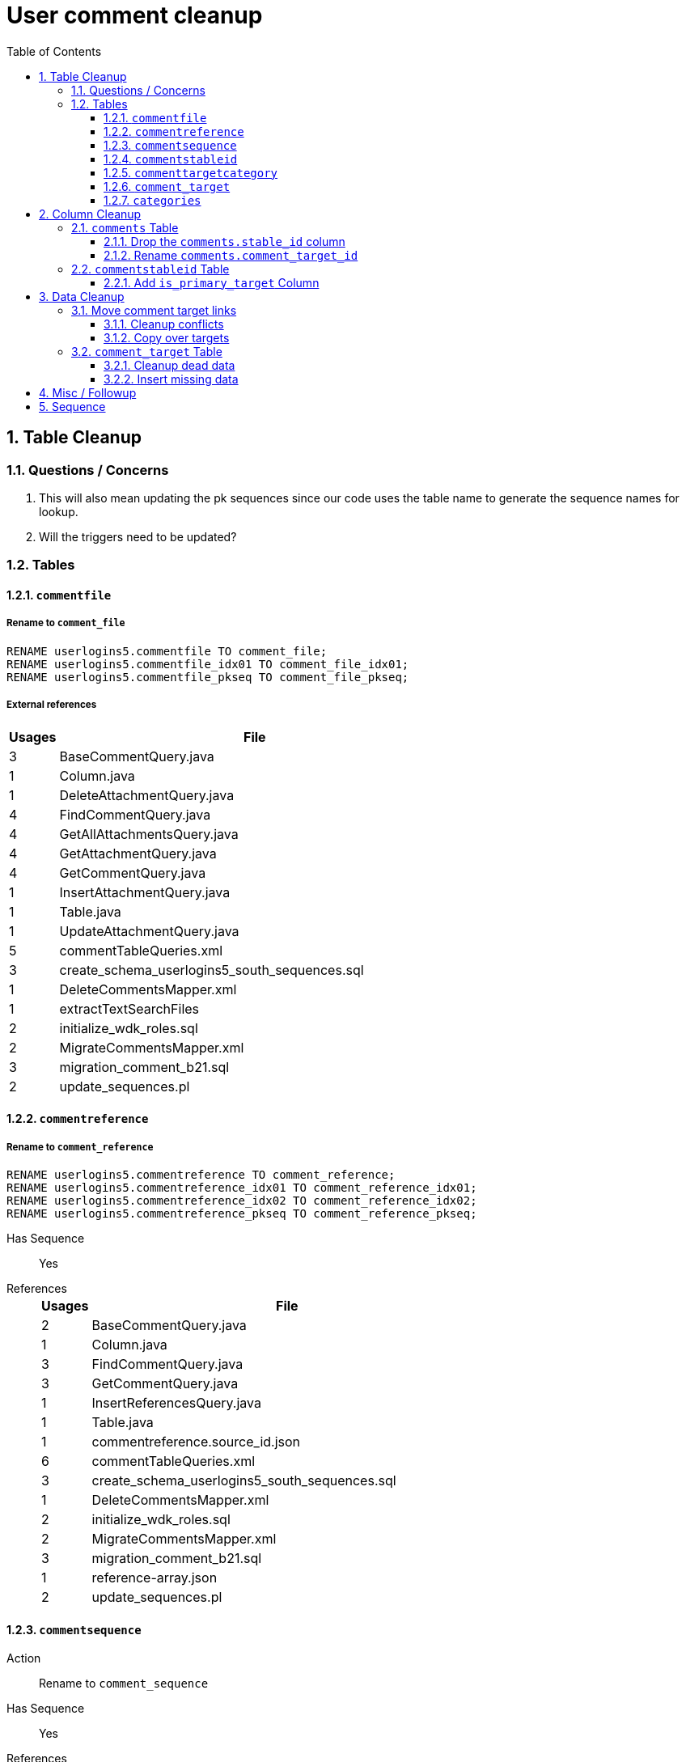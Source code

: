 = User comment cleanup
:toc:
:toclevels: 3
:sectnums:
:source-highlighter: pygments
:icons: font

== Table Cleanup

=== Questions / Concerns

. This will also mean updating the pk sequences since our
  code uses the table name to generate the sequence names
  for lookup.
. Will the triggers need to be updated?

=== Tables

==== `commentfile`

===== Rename to `comment_file`

[source, sql]
----
RENAME userlogins5.commentfile TO comment_file;
RENAME userlogins5.commentfile_idx01 TO comment_file_idx01;
RENAME userlogins5.commentfile_pkseq TO comment_file_pkseq;
----

===== External references

[cols=">1,8", options="header"]
|====
| Usages | File
| 3 | BaseCommentQuery.java
| 1 | Column.java
| 1 | DeleteAttachmentQuery.java
| 4 | FindCommentQuery.java
| 4 | GetAllAttachmentsQuery.java
| 4 | GetAttachmentQuery.java
| 4 | GetCommentQuery.java
| 1 | InsertAttachmentQuery.java
| 1 | Table.java
| 1 | UpdateAttachmentQuery.java
| 5 | commentTableQueries.xml
| 3 | create_schema_userlogins5_south_sequences.sql
| 1 | DeleteCommentsMapper.xml
| 1 | extractTextSearchFiles
| 2 | initialize_wdk_roles.sql
| 2 | MigrateCommentsMapper.xml
| 3 | migration_comment_b21.sql
| 2 | update_sequences.pl
|====

==== `commentreference`

===== Rename to `comment_reference`

[source, sql]
----
RENAME userlogins5.commentreference TO comment_reference;
RENAME userlogins5.commentreference_idx01 TO comment_reference_idx01;
RENAME userlogins5.commentreference_idx02 TO comment_reference_idx02;
RENAME userlogins5.commentreference_pkseq TO comment_reference_pkseq;
----

Has Sequence:: [red]#Yes#
References::
+
[cols=">1,8", options="header"]
|====
| Usages | File
| 2 | BaseCommentQuery.java
| 1 | Column.java
| 3 | FindCommentQuery.java
| 3 | GetCommentQuery.java
| 1 | InsertReferencesQuery.java
| 1 | Table.java
| 1 | commentreference.source_id.json
| 6 | commentTableQueries.xml
| 3 | create_schema_userlogins5_south_sequences.sql
| 1 | DeleteCommentsMapper.xml
| 2 | initialize_wdk_roles.sql
| 2 | MigrateCommentsMapper.xml
| 3 | migration_comment_b21.sql
| 1 | reference-array.json
| 2 | update_sequences.pl
|====

==== `commentsequence`

Action:: Rename to `comment_sequence`
Has Sequence:: [red]#Yes#
References::
+
[cols=">1,8", options="header"]
|====
| Usages | File
| 1 | BaseCommentQuery.java
| 1 | Column.java
| 2 | FindCommentQuery.java
| 2 | GetCommentQuery.java
| 1 | InsertSequenceQuery.java
| 1 | Table.java
| 3 | create_schema_userlogins5_south_sequences.sql
| 1 | DeleteCommentsMapper.xml
| 2 | initialize_wdk_roles.sql
| 2 | MigrateCommentsMapper.xml
| 3 | migration_comment_b21.sql
| 2 | update_sequences.pl
|====

==== `commentstableid`

Action:: Rename to `comment_target_id`
Has Sequence:: [red]#Yes#
References::
+
[cols=">1,8", options="header"]
|====
| Usages | File
| 1 | Column.java
| 4 | FindCommentQuery.java
| 2 | GetCommentQuery.java
| 1 | InsertStableIdQuery.java
| 1 | Table.java
| 3 | apiTuningManager.xml
| 3 | commentTableQueries.xml
| 3 | create_schema_userlogins5_south_sequences.sql
| 1 | DeleteCommentsMapper.xml
| 2 | initialize_wdk_roles.sql
| 2 | MigrateCommentsMapper.xml
| 3 | migration_comment_b21.sql
| 5 | showNewCommentLinks
| 2 | update_sequences.pl
|====

==== `commenttargetcategory`

Action:: Rename to `comment_target_category`
Has Sequence:: [red]#Yes#
References::
+
[cols=">1,8", options="header"]
|====
| Usages | File
| 1 | commentTableQueries.xml
| 3 | create_schema_userlogins5_south_sequences.sql
| 1 | DeleteCommentsMapper.xml
| 2 | initialize_wdk_roles.sql
| 1 | InsertCategoryQuery.java
| 2 | MigrateCommentsMapper.xml
| 3 | migration_comment_b21.sql
| 1 | Table.java
| 2 | update_sequences.pl
|====

==== `comment_target`

Action:: Rename to `comment_target_type`
Has Sequence:: [green]#No#
References::
+
[cols=">1,8", options="header"]
|====
| Usages | File
| 1 | DeleteCommentsMapper.xml
| 1 | initialize_wdk_roles.sql
| 2 | MigrateCommentsMapper.xml
| 3 | migration_comment_b21.sql
|====


==== `categories`

Action:: Drop
Has Sequence:: [red]#Yes#
References::
+
[cols=">1,8", options="header"]
|====
| Usages | File
| 1 | migration_user_b21.sql
| 9 | migration_userlogins5_archive.sql
| 7 | userlogins5_archive.sql
| 2 | DeleteCommentsMapper.xml
| 2 | MigrateCommentsMapper.xml
| 4 | CommentsCleanupTask.java
| 4 | CommentsMigrateTask.java
| 2 | DeleteCommentsMapper.java
| 2 | MigrateCommentsMapper.java
| 3 | CommentFactory.java
| 8 | Comment.java
| 1 | FindCommentQuery.java
| 4 | GetCategoriesQuery.java
| 1 | GetCommentQuery.java
| 1 | Table.java
| 1 | UserCommentsService.java
| 2 | full-comment.json
| 2 | UserCommentShowController.tsx
| 3 | UserCommentsService.ts
| 3 | UserCommentFormStoreModule.ts
| 7 | create_schema_userlogins5.sql
| 7 | create_schema_userlogins5_postgres.sql
| 3 | create_schema_userlogins5_south_sequences.sql
| 2 | drop_schema_userlogins5.sql
| 2 | initialize_wdk_roles.sql
| 2 | update_sequences.pl
| 5 | persistent_tables_oracle.sql
| 5 | persistent_tables_postgres.sql
|====


== Column Cleanup

=== `comments` Table

==== Drop the `comments.stable_id` column

[source, sql]
----
ALTER TABLE userlogins5.comments
DROP COLUMN stable_id;
----

===== Code References

[cols=">1,8", options="header"]
|====
| Usages | File
| 10 | apiTuningManager.xml
| 1 | BaseCommentQuery.java
| 2 | Column.java
| 22 | commentTableQueries.xml
| 3 | FindCommentQuery.java
| 2 | geneAttributeQueries.xml
| 5 | geneQueries.xml
| 1 | generateGeneMetrics
| 1 | generateGeneMetrics_New
| 2 | geneRecord.xml
| 7 | geneTableQueries.xml
| 1 | genomicRecords.xml
| 2 | GetCommentQuery.java
| 1 | InsertCommentQuery.java
| 1 | InsertStableIdQuery.java
| 4 | MigrateCommentsMapper.xml
| 4 | migration_comment_b21.sql
| 1 | popsetRecords.xml
| 6 | showComments.jsp
| 1 | showNewCommentLinks
|====


==== Rename `comments.comment_target_id`

[source, sql]
----
ALTER TABLE userlogins5.comments
RENAME COLUMN comment_target_id TO comment_target_type;
----

===== Code References

[cols=">1,8", options="header"]
|====
| Usages | File
| 2 | apiTuningManager.xml
| 2 | Column.java
| 1 | commentTableQueries.xml
| 2 | geneRecord.xml
| 2 | geneTableQueries.xml
| 1 | genomicRecords.xml
| 1 | InsertCommentQuery.java
| 1 | KeywordSearchPlugin.java
| 6 | MigrateCommentsMapper.xml
| 6 | migration_comment_b21.sql
| 1 | popsetRecords.xml
| 3 | showComments.jsp
| 1 | TranscriptSearchPlugin.java
|====

=== `commentstableid` Table

==== Add `is_primary_target` Column

===== Create Column

[source, sql]
----
ALTER TABLE userlogins5.commentstableid
ADD is_primary_target NUMBER(1) DEFAULT 0 NOT NULL;
----

===== Create Constraints

Creates a unique index on the comment id value for records
that have the `is_primary_target` flag set to `1`.

Slightly roundabout way to make sure a comment can only have
one primary target link without having to create triggers or
functions.

[source, sql]
----
CREATE UNIQUE INDEX comment_target_id_one_primary
ON userlogins5.commentstableid (
  CASE
    WHEN is_primary_target = 1
    THEN comment_id
    ELSE NULL
  END
);
----

== Data Cleanup

=== Move comment target links

==== Cleanup conflicts

There will likely be some junk records in the related record
table that will cause conflicts when trying to copy over the
comment targets.

[source, sql]
----
DELETE FROM
  userlogins5.commentstableid
WHERE
  (comment_id, stable_id) IN (
    SELECT comment_id, stable_id
    FROM userlogins5.comments
  );
----

==== Copy over targets

[source, sql]
----
INSERT INTO
  userlogins5.commentstableid (
    comment_stable_id
  , stable_id
  , comment_id
  , is_primary_target
)
SELECT
  (SELECT userlogins5.commentstableid_pkseq.nextval FROM dual)
, stable_id
, comment_id
, 1
FROM
  userlogins5.comments
----

=== `comment_target` Table

==== Cleanup dead data

[source, sql]
----
DELETE FROM userlogins5.comment_target_type
WHERE comment_target_type_id IN ('protein', 'phenotype');
----

==== Insert missing data

[source, sql]
----
INSERT INTO
  userlogins5.comment_target_type (
    comment_target_type_id
  , comment_target_type_name
  , require_location
  )
VALUES
  ('snp',      'SNP',      0)
, ('est',      'EST',      0)
, ('assembly', 'Assembly', 0)
, ('sage',     'Sage',     0)
, ('orf',      'ORF',      0)
----

== Misc / Followup

. Fix the mapped comments view
. Copy targets from comment table to linking table
. Rework queries from original task?

== Sequence

. <<Add `is_primary_target` Column>>
. <<Move comment target links>>
. <<Drop the `comments.stable_id` column>>